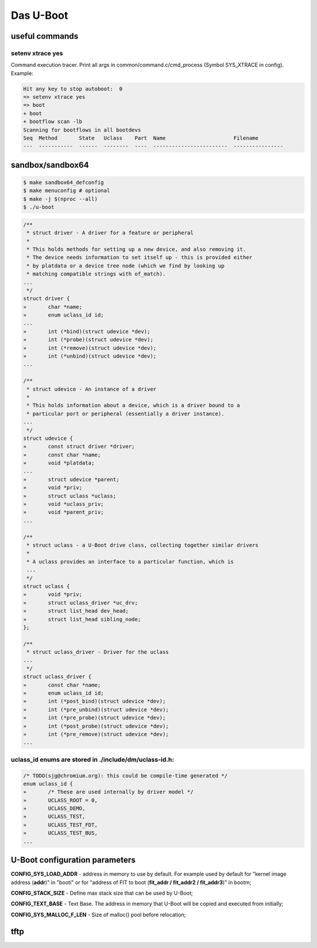 ==========
Das U-Boot
==========

useful commands
===============

setenv xtrace yes
-----------------

Command execution tracer. Print all args in common/command.c/cmd_process (Symbol SYS_XTRACE in config). Example: 

.. code-block:: shell

  Hit any key to stop autoboot:  0
  => setenv xtrace yes
  => boot
  + boot
  + bootflow scan -lb
  Scanning for bootflows in all bootdevs
  Seq  Method       State   Uclass    Part  Name                      Filename                                                          
  ---  -----------  ------  --------  ----  ------------------------  ----------------   
  

sandbox/sandbox64
=================

.. code-block:: shell

  $ make sandbox64_defconfig
  $ make menuconfig # optional
  $ make -j $(nproc --all)
  $ ./u-boot


.. code-block:: C

  /**                                                                       
   * struct driver - A driver for a feature or peripheral                   
   *                                                                        
   * This holds methods for setting up a new device, and also removing it.  
   * The device needs information to set itself up - this is provided either
   * by platdata or a device tree node (which we find by looking up         
   * matching compatible strings with of_match).                            
  ...
   */
  struct driver {
  »       char *name;
  »       enum uclass_id id;
  ...
  »       int (*bind)(struct udevice *dev);
  »       int (*probe)(struct udevice *dev);
  »       int (*remove)(struct udevice *dev);
  »       int (*unbind)(struct udevice *dev);
  ...

  /**                                                                   
   * struct udevice - An instance of a driver                           
   *                                                                    
   * This holds information about a device, which is a driver bound to a
   * particular port or peripheral (essentially a driver instance).     
  ...
   */
  struct udevice {
  »       const struct driver *driver;
  »       const char *name;
  »       void *platdata;
  ...
  »       struct udevice *parent;
  »       void *priv;            
  »       struct uclass *uclass; 
  »       void *uclass_priv;     
  »       void *parent_priv;     
  ...

  /**                                                                   
   * struct uclass - a U-Boot drive class, collecting together similar drivers
   *                                                                          
   * A uclass provides an interface to a particular function, which is        
   ...
   */
  struct uclass {                        
  »       void *priv;                    
  »       struct uclass_driver *uc_drv;  
  »       struct list_head dev_head;     
  »       struct list_head sibling_node; 
  };                                     

  /**                                            
   * struct uclass_driver - Driver for the uclass
  ...
   */
  struct uclass_driver {                         
  »       const char *name;                      
  »       enum uclass_id id;                     
  »       int (*post_bind)(struct udevice *dev); 
  »       int (*pre_unbind)(struct udevice *dev);
  »       int (*pre_probe)(struct udevice *dev); 
  »       int (*post_probe)(struct udevice *dev);
  »       int (*pre_remove)(struct udevice *dev);
  ...

uclass_id enums are stored in ./include/dm/uclass-id.h:
-------------------------------------------------------

.. code-block:: C

  /* TODO(sjg@chromium.org): this could be compile-time generated */   
  enum uclass_id {                                                     
  »       /* These are used internally by driver model */              
  »       UCLASS_ROOT = 0,                                             
  »       UCLASS_DEMO,                                                 
  »       UCLASS_TEST,                                                 
  »       UCLASS_TEST_FDT,                                             
  »       UCLASS_TEST_BUS,                                             
  ...

U-Boot configuration parameters
===============================

**CONFIG_SYS_LOAD_ADDR** - address in memory to use by default. For example used by default for "kernel image address (**addr**)" in "booti" or for "address of FIT to boot (**fit_addr / fit_addr2 / fit_addr3**)" in bootm;

**CONFIG_STACK_SIZE** - Define max stack size that can be used by U-Boot;

**CONFIG_TEXT_BASE** - Text Base. The address in memory that U-Boot will be copied and executed from initially;

**CONFIG_SYS_MALLOC_F_LEN** - Size of malloc() pool before relocation;

tftp
====
